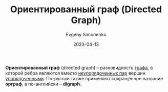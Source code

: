 :PROPERTIES:
:ID:       311db145-be51-4cfd-9ce0-f1250d034d2b
:END:
#+TITLE: Ориентированный граф (Directed Graph)
#+AUTHOR: Evgeny Simonenko
#+LANGUAGE: Russian
#+LICENSE: CC BY-SA 4.0
#+DATE: 2023-04-13

*Ориентированный граф* (directed graph) -- разновидность [[id:e080209a-0e6b-43f9-80ef-3bb9cf0a7375][графа]], в которой рёбра являются
вместо [[id:4c3ad8ca-58ef-4133-ab6a-38c9b36bb8d5][неупорядоченных пар]] вершин [[id:59a01232-f015-4e43-b63f-e26bbf5ef346][упорядоченными]]. По-русски также применяют сокращённое
название *орграф*, а по-английски -- *digraph*.
